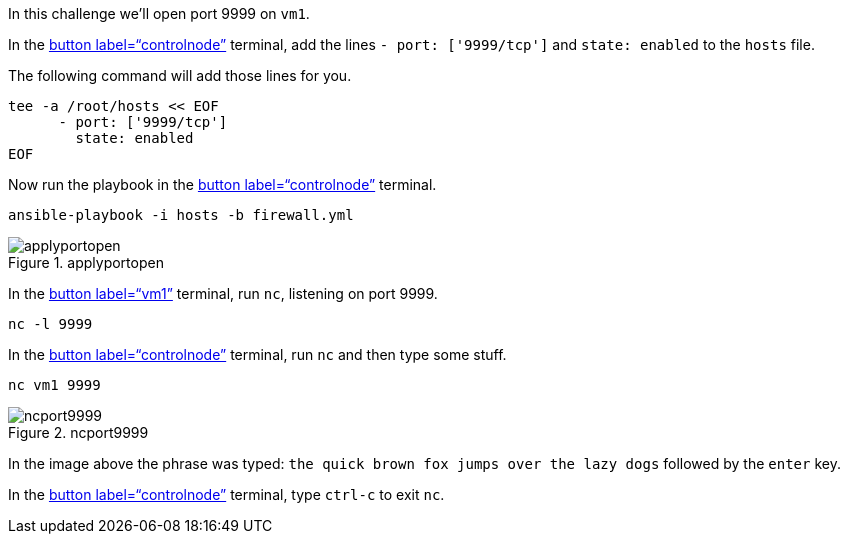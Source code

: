 In this challenge we’ll open port 9999 on `+vm1+`.

In the link:tab-0[button label="`controlnode`"] terminal, add the lines
`+- port: ['9999/tcp']+` and `+state: enabled+` to the `+hosts+` file.

The following command will add those lines for you.

[source,bash,run]
----
tee -a /root/hosts << EOF
      - port: ['9999/tcp']
        state: enabled
EOF
----

Now run the playbook in the link:tab-0[button label="`controlnode`"]
terminal.

[source,bash,run]
----
ansible-playbook -i hosts -b firewall.yml
----

.applyportopen
image::../assets/applyportopen.png[applyportopen]

In the link:tab-1[button label="`vm1`"] terminal, run `+nc+`, listening
on port 9999.

[source,bash,run]
----
nc -l 9999
----

In the link:tab-0[button label="`controlnode`"] terminal, run `+nc+` and
then type some stuff.

[source,bash,run]
----
nc vm1 9999
----

.ncport9999
image::../assets/ncport9999.png[ncport9999]

In the image above the phrase was typed:
`+the quick brown fox jumps over the lazy dogs+` followed by the
`+enter+` key.

In the link:tab-0[button label="`controlnode`"] terminal, type
`+ctrl-c+` to exit `+nc+`.

